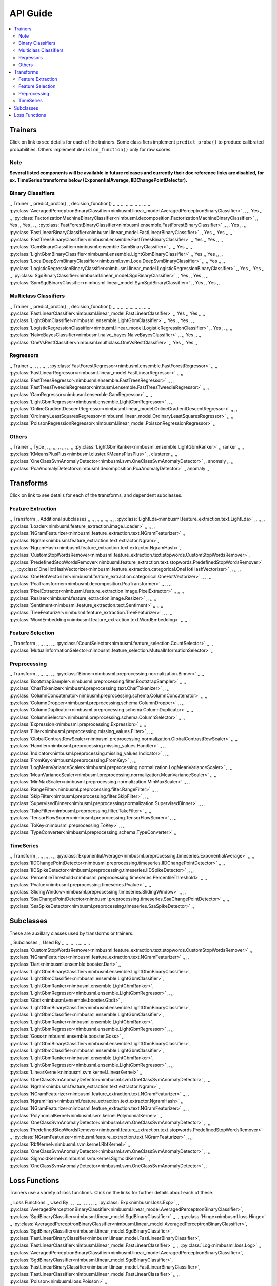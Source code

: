 .. rxtitle:: API Guide
.. rxdescription:: Summary of list of transforms and learners

=========
API Guide
=========

.. contents::
    :local:

Trainers
--------

Click on link to see details for each of the trainers. Some classifiers implement ``predict_proba()``
to produce calibrated probabilities. Others implement ``decision_function()`` only for raw scores.

Note
""""""""""""""""""
**Several listed components will be available in future releases and currently their doc reference
links are disabled, for ex. TimeSeries transforms below (ExponentialAverage, IIDChangePointDetector).**


Binary Classifiers
""""""""""""""""""

,, Trainer ,, predict_proba() ,, decision_function() ,,
,, ,,, ,, ,,, ,, ,,, ,,
,, :py:class:`AveragedPerceptronBinaryClassifier<nimbusml.linear_model.AveragedPerceptronBinaryClassifier>` ,,   ,, Yes ,,
,, :py:class:`FactorizationMachineBinaryClassifier<nimbusml.decomposition.FactorizationMachineBinaryClassifier>` ,, Yes ,, Yes ,,
,, :py:class:`FastForestBinaryClassifier<nimbusml.ensemble.FastForestBinaryClassifier>` ,,   ,, Yes ,,
,, :py:class:`FastLinearBinaryClassifier<nimbusml.linear_model.FastLinearBinaryClassifier>` ,, Yes ,, Yes ,,
,, :py:class:`FastTreesBinaryClassifier<nimbusml.ensemble.FastTreesBinaryClassifier>` ,, Yes ,, Yes ,,
,, :py:class:`GamBinaryClassifier<nimbusml.ensemble.GamBinaryClassifier>` ,,   ,, Yes ,,
,, :py:class:`LightGbmBinaryClassifier<nimbusml.ensemble.LightGbmBinaryClassifier>` ,, Yes ,, Yes ,,
,, :py:class:`LocalDeepSvmBinaryClassifier<nimbusml.svm.LocalDeepSvmBinaryClassifier>` ,,   ,, Yes ,,
,, :py:class:`LogisticRegressionBinaryClassifier<nimbusml.linear_model.LogisticRegressionBinaryClassifier>` ,, Yes ,, Yes ,,
,, :py:class:`SgdBinaryClassifier<nimbusml.linear_model.SgdBinaryClassifier>` ,, Yes ,, Yes ,,
,, :py:class:`SymSgdBinaryClassifier<nimbusml.linear_model.SymSgdBinaryClassifier>` ,, Yes ,, Yes ,,


Multiclass Classifiers
""""""""""""""""""""""

,, Trainer ,, predict_proba() ,, decision_function() ,,
,, ,,, ,, ,,, ,, ,,, ,,
,, :py:class:`FastLinearClassifier<nimbusml.linear_model.FastLinearClassifier>` ,, Yes ,, Yes ,,
,, :py:class:`LightGbmClassifier<nimbusml.ensemble.LightGbmClassifier>` ,, Yes ,, Yes ,,
,, :py:class:`LogisticRegressionClassifier<nimbusml.linear_model.LogisticRegressionClassifier>` ,, Yes ,,   ,,
,, :py:class:`NaiveBayesClassifier<nimbusml.naive_bayes.NaiveBayesClassifier>` ,,   ,, Yes ,,
,, :py:class:`OneVsRestClassifier<nimbusml.multiclass.OneVsRestClassifier>` ,, Yes ,, Yes ,,


Regressors
""""""""""""""""""""""

,, Trainer ,,
,, ,,, ,,
,, :py:class:`FastForestRegressor<nimbusml.ensemble.FastForestRegressor>` ,,
,, :py:class:`FastLinearRegressor<nimbusml.linear_model.FastLinearRegressor>` ,,
,, :py:class:`FastTreesRegressor<nimbusml.ensemble.FastTreesRegressor>` ,,
,, :py:class:`FastTreesTweedieRegressor<nimbusml.ensemble.FastTreesTweedieRegressor>` ,,
,, :py:class:`GamRegressor<nimbusml.ensemble.GamRegressor>` ,,
,, :py:class:`LightGbmRegressor<nimbusml.ensemble.LightGbmRegressor>` ,,
,, :py:class:`OnlineGradientDescentRegressor<nimbusml.linear_model.OnlineGradientDescentRegressor>` ,,
,, :py:class:`OrdinaryLeastSquaresRegressor<nimbusml.linear_model.OrdinaryLeastSquaresRegressor>` ,,
,, :py:class:`PoissonRegressionRegressor<nimbusml.linear_model.PoissonRegressionRegressor>` ,,


Others
""""""

,, Trainer ,, Type ,,
,, ,,, ,, ,,, ,,
,, :py:class:`LightGbmRanker<nimbusml.ensemble.LightGbmRanker>` ,, ranker ,,
,, :py:class:`KMeansPlusPlus<nimbusml.cluster.KMeansPlusPlus>` ,, clusterer ,,
,, :py:class:`OneClassSvmAnomalyDetector<nimbusml.svm.OneClassSvmAnomalyDetector>` ,, anomaly ,,
,, :py:class:`PcaAnomalyDetector<nimbusml.decomposition.PcaAnomalyDetector>` ,, anomaly ,,

Transforms
----------

Click on link to see details for each of the transforms, and dependent subclasses.


Feature Extraction
""""""""""""""""""

,, Transform ,, Additional subclasses ,,
,, ,,, ,, ,,, ,,
,, :py:class:`LightLda<nimbusml.feature_extraction.text.LightLda>` ,,    ,,
,, :py:class:`Loader<nimbusml.feature_extraction.image.Loader>` ,,    ,,
,, :py:class:`NGramFeaturizer<nimbusml.feature_extraction.text.NGramFeaturizer>` ,, :py:class:`Ngram<nimbusml.feature_extraction.text.extractor.Ngram>`, :py:class:`NgramHash<nimbusml.feature_extraction.text.extractor.NgramHash>`, :py:class:`CustomStopWordsRemover<nimbusml.feature_extraction.text.stopwords.CustomStopWordsRemover>`, :py:class:`PredefinedStopWordsRemover<nimbusml.feature_extraction.text.stopwords.PredefinedStopWordsRemover>`   ,,
,, :py:class:`OneHotHashVectorizer<nimbusml.feature_extraction.categorical.OneHotHashVectorizer>` ,,    ,,
,, :py:class:`OneHotVectorizer<nimbusml.feature_extraction.categorical.OneHotVectorizer>` ,,    ,,
,, :py:class:`PcaTransformer<nimbusml.decomposition.PcaTransformer>` ,,    ,,
,, :py:class:`PixelExtractor<nimbusml.feature_extraction.image.PixelExtractor>` ,,    ,,
,, :py:class:`Resizer<nimbusml.feature_extraction.image.Resizer>` ,,    ,,
,, :py:class:`Sentiment<nimbusml.feature_extraction.text.Sentiment>` ,,    ,,
,, :py:class:`TreeFeaturizer<nimbusml.feature_extraction.TreeFeaturizer>` ,,    ,,
,, :py:class:`WordEmbedding<nimbusml.feature_extraction.text.WordEmbedding>` ,,    ,,


Feature Selection
"""""""""""""""""

,, Transform ,,
,, ,,, ,,
,, :py:class:`CountSelector<nimbusml.feature_selection.CountSelector>` ,,
,, :py:class:`MutualInformationSelector<nimbusml.feature_selection.MutualInformationSelector>` ,,


Preprocessing
"""""""""""""

,, Transform ,, 
,, ,,, ,, 
,, :py:class:`Binner<nimbusml.preprocessing.normalization.Binner>` ,,
,, :py:class:`BootstrapSampler<nimbusml.preprocessing.filter.BootstrapSampler>` ,,
,, :py:class:`CharTokenizer<nimbusml.preprocessing.text.CharTokenizer>` ,,
,, :py:class:`ColumnConcatenator<nimbusml.preprocessing.schema.ColumnConcatenator>` ,,
,, :py:class:`ColumnDropper<nimbusml.preprocessing.schema.ColumnDropper>` ,,
,, :py:class:`ColumnDuplicator<nimbusml.preprocessing.schema.ColumnDuplicator>` ,,
,, :py:class:`ColumnSelector<nimbusml.preprocessing.schema.ColumnSelector>` ,,
,, :py:class:`Expression<nimbusml.preprocessing.Expression>` ,,
,, :py:class:`Filter<nimbusml.preprocessing.missing_values.Filter>` ,,
,, :py:class:`GlobalContrastRowScaler<nimbusml.preprocessing.normalization.GlobalContrastRowScaler>` ,,
,, :py:class:`Handler<nimbusml.preprocessing.missing_values.Handler>` ,,
,, :py:class:`Indicator<nimbusml.preprocessing.missing_values.Indicator>` ,,
,, :py:class:`FromKey<nimbusml.preprocessing.FromKey>` ,,
,, :py:class:`LogMeanVarianceScaler<nimbusml.preprocessing.normalization.LogMeanVarianceScaler>` ,,
,, :py:class:`MeanVarianceScaler<nimbusml.preprocessing.normalization.MeanVarianceScaler>` ,,
,, :py:class:`MinMaxScaler<nimbusml.preprocessing.normalization.MinMaxScaler>` ,,
,, :py:class:`RangeFilter<nimbusml.preprocessing.filter.RangeFilter>` ,,
,, :py:class:`SkipFilter<nimbusml.preprocessing.filter.SkipFilter>` ,,
,, :py:class:`SupervisedBinner<nimbusml.preprocessing.normalization.SupervisedBinner>` ,,
,, :py:class:`TakeFilter<nimbusml.preprocessing.filter.TakeFilter>` ,,
,, :py:class:`TensorFlowScorer<nimbusml.preprocessing.TensorFlowScorer>` ,,
,, :py:class:`ToKey<nimbusml.preprocessing.ToKey>` ,,
,, :py:class:`TypeConverter<nimbusml.preprocessing.schema.TypeConverter>` ,,  


TimeSeries
""""""""""

,, Transform ,, 
,, ,,, ,, 
,, :py:class:`ExponentialAverage<nimbusml.preprocessing.timeseries.ExponentialAverage>` ,,
,, :py:class:`IIDChangePointDetector<nimbusml.preprocessing.timeseries.IIDChangePointDetector>` ,,
,, :py:class:`IIDSpikeDetector<nimbusml.preprocessing.timeseries.IIDSpikeDetector>` ,,
,, :py:class:`PercentileThreshold<nimbusml.preprocessing.timeseries.PercentileThreshold>` ,,
,, :py:class:`Pvalue<nimbusml.preprocessing.timeseries.Pvalue>` ,,
,, :py:class:`SlidingWindow<nimbusml.preprocessing.timeseries.SlidingWindow>` ,,
,, :py:class:`SsaChangePointDetector<nimbusml.preprocessing.timeseries.SsaChangePointDetector>` ,,
,, :py:class:`SsaSpikeDetector<nimbusml.preprocessing.timeseries.SsaSpikeDetector>` ,,


Subclasses
----------

These are auxillary classes used by transforms or trainers.

,, Subclasses ,, Used By  ,,
,, ,,, ,, ,,, ,,
,, :py:class:`CustomStopWordsRemover<nimbusml.feature_extraction.text.stopwords.CustomStopWordsRemover>`  ,, :py:class:`NGramFeaturizer<nimbusml.feature_extraction.text.NGramFeaturizer>`   ,,
,, :py:class:`Dart<nimbusml.ensemble.booster.Dart>`  ,, :py:class:`LightGbmBinaryClassifier<nimbusml.ensemble.LightGbmBinaryClassifier>`, :py:class:`LightGbmClassifier<nimbusml.ensemble.LightGbmClassifier>`, :py:class:`LightGbmRanker<nimbusml.ensemble.LightGbmRanker>`, :py:class:`LightGbmRegressor<nimbusml.ensemble.LightGbmRegressor>`    ,,
,, :py:class:`Gbdt<nimbusml.ensemble.booster.Gbdt>`  ,, :py:class:`LightGbmBinaryClassifier<nimbusml.ensemble.LightGbmBinaryClassifier>`, :py:class:`LightGbmClassifier<nimbusml.ensemble.LightGbmClassifier>`, :py:class:`LightGbmRanker<nimbusml.ensemble.LightGbmRanker>`, :py:class:`LightGbmRegressor<nimbusml.ensemble.LightGbmRegressor>`    ,,
,, :py:class:`Goss<nimbusml.ensemble.booster.Goss>`  ,,  :py:class:`LightGbmBinaryClassifier<nimbusml.ensemble.LightGbmBinaryClassifier>`, :py:class:`LightGbmClassifier<nimbusml.ensemble.LightGbmClassifier>`, :py:class:`LightGbmRanker<nimbusml.ensemble.LightGbmRanker>`, :py:class:`LightGbmRegressor<nimbusml.ensemble.LightGbmRegressor>`   ,,
,, :py:class:`LinearKernel<nimbusml.svm.kernel.LinearKernel>`  ,,  :py:class:`OneClassSvmAnomalyDetector<nimbusml.svm.OneClassSvmAnomalyDetector>`  ,,
,, :py:class:`Ngram<nimbusml.feature_extraction.text.extractor.Ngram>`  ,, :py:class:`NGramFeaturizer<nimbusml.feature_extraction.text.NGramFeaturizer>`   ,,
,, :py:class:`NgramHash<nimbusml.feature_extraction.text.extractor.NgramHash>`  ,, :py:class:`NGramFeaturizer<nimbusml.feature_extraction.text.NGramFeaturizer>`   ,,
,, :py:class:`PolynomialKernel<nimbusml.svm.kernel.PolynomialKernel>`  ,,  :py:class:`OneClassSvmAnomalyDetector<nimbusml.svm.OneClassSvmAnomalyDetector>`  ,,
,, :py:class:`PredefinedStopWordsRemover<nimbusml.feature_extraction.text.stopwords.PredefinedStopWordsRemover>`  ,, :py:class:`NGramFeaturizer<nimbusml.feature_extraction.text.NGramFeaturizer>`   ,,
,, :py:class:`RbfKernel<nimbusml.svm.kernel.RbfKernel>`  ,, :py:class:`OneClassSvmAnomalyDetector<nimbusml.svm.OneClassSvmAnomalyDetector>`   ,,
,, :py:class:`SigmoidKernel<nimbusml.svm.kernel.SigmoidKernel>`  ,, :py:class:`OneClassSvmAnomalyDetector<nimbusml.svm.OneClassSvmAnomalyDetector>`   ,,


Loss Functions
--------------

Trainers use a variety of loss functions. Click on the links for further details about each of these.

,, Loss Functions ,, Used By  ,,
,, ,,, ,, ,,, ,,
,, :py:class:`Exp<nimbusml.loss.Exp>`  ,, :py:class:`AveragedPerceptronBinaryClassifier<nimbusml.linear_model.AveragedPerceptronBinaryClassifier>`, :py:class:`SgdBinaryClassifier<nimbusml.linear_model.SgdBinaryClassifier>` ,,
,, :py:class:`Hinge<nimbusml.loss.Hinge>`  ,, :py:class:`AveragedPerceptronBinaryClassifier<nimbusml.linear_model.AveragedPerceptronBinaryClassifier>`, :py:class:`SgdBinaryClassifier<nimbusml.linear_model.SgdBinaryClassifier>`, :py:class:`FastLinearBinaryClassifier<nimbusml.linear_model.FastLinearBinaryClassifier>`, :py:class:`FastLinearClassifier<nimbusml.linear_model.FastLinearClassifier>` ,,
,, :py:class:`Log<nimbusml.loss.Log>`  ,, :py:class:`AveragedPerceptronBinaryClassifier<nimbusml.linear_model.AveragedPerceptronBinaryClassifier>`, :py:class:`SgdBinaryClassifier<nimbusml.linear_model.SgdBinaryClassifier>`, :py:class:`FastLinearBinaryClassifier<nimbusml.linear_model.FastLinearBinaryClassifier>`, :py:class:`FastLinearClassifier<nimbusml.linear_model.FastLinearClassifier>` ,,
,, :py:class:`Poisson<nimbusml.loss.Poisson>`  ,, :py:class:`OnlineGradientDescentRegressor<nimbusml.linear_model.OnlineGradientDescentRegressor>` ,,
,, :py:class:`SmoothedHinge<nimbusml.loss.SmoothedHinge>`  ,, :py:class:`AveragedPerceptronBinaryClassifier<nimbusml.linear_model.AveragedPerceptronBinaryClassifier>`, :py:class:`SgdBinaryClassifier<nimbusml.linear_model.SgdBinaryClassifier>`, :py:class:`FastLinearBinaryClassifier<nimbusml.linear_model.FastLinearBinaryClassifier>`, :py:class:`FastLinearClassifier<nimbusml.linear_model.FastLinearClassifier>` ,,
,, :py:class:`Squared<nimbusml.loss.Squared>`  ,, :py:class:`FastLinearRegressor<nimbusml.linear_model.FastLinearRegressor>`, :py:class:`OnlineGradientDescentRegressor<nimbusml.linear_model.OnlineGradientDescentRegressor>`   ,,
,, :py:class:`Tweedie<nimbusml.loss.Tweedie>`  ,, :py:class:`OnlineGradientDescentRegressor<nimbusml.linear_model.OnlineGradientDescentRegressor>`   ,,
